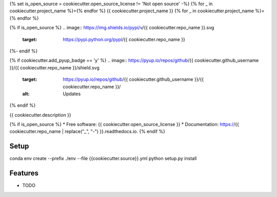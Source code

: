 {% set is_open_source = cookiecutter.open_source_license != 'Not open source' -%}
{% for _ in cookiecutter.project_name %}={% endfor %}
{{ cookiecutter.project_name }}
{% for _ in cookiecutter.project_name %}={% endfor %}

{% if is_open_source %}
.. image:: https://img.shields.io/pypi/v/{{ cookiecutter.repo_name }}.svg
        :target: https://pypi.python.org/pypi/{{ cookiecutter.repo_name }}

.. image:: https://img.shields.io/travis/{{ cookiecutter.github_username }}/{{ cookiecutter.repo_name }}.svg
        :target: https://travis-ci.com/{{ cookiecutter.github_username }}/{{ cookiecutter.repo_name }}

.. image:: https://readthedocs.org/projects/{{ cookiecutter.repo_name | replace("_", "-") }}/badge/?version=latest
        :target: https://{{ cookiecutter.repo_name | replace("_", "-") }}.readthedocs.io/en/latest/?badge=latest
        :alt: Documentation Status
{%- endif %}

{% if cookiecutter.add_pyup_badge == 'y' %}
.. image:: https://pyup.io/repos/github/{{ cookiecutter.github_username }}/{{ cookiecutter.repo_name }}/shield.svg
     :target: https://pyup.io/repos/github/{{ cookiecutter.github_username }}/{{ cookiecutter.repo_name }}/
     :alt: Updates
{% endif %}


{{ cookiecutter.description }}

{% if is_open_source %}
* Free software: {{ cookiecutter.open_source_license }}
* Documentation: https://{{ cookiecutter.repo_name | replace("_", "-") }}.readthedocs.io.
{% endif %}

Setup
--------

.. code-block:: bash

conda env create --prefix ./env --file {{cookiecutter.source}}.yml
python setup.py install

::

Features
--------

* TODO
